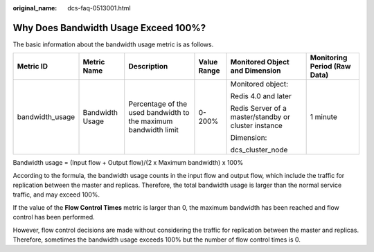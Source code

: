 :original_name: dcs-faq-0513001.html

.. _dcs-faq-0513001:

Why Does Bandwidth Usage Exceed 100%?
=====================================

The basic information about the bandwidth usage metric is as follows.

+-----------------+-----------------+-----------------------------------------------------------------+-------------+------------------------------------------------------+------------------------------+
| Metric ID       | Metric Name     | Description                                                     | Value Range | Monitored Object and Dimension                       | Monitoring Period (Raw Data) |
+=================+=================+=================================================================+=============+======================================================+==============================+
| bandwidth_usage | Bandwidth Usage | Percentage of the used bandwidth to the maximum bandwidth limit | 0-200%      | Monitored object:                                    | 1 minute                     |
|                 |                 |                                                                 |             |                                                      |                              |
|                 |                 |                                                                 |             | Redis 4.0 and later                                  |                              |
|                 |                 |                                                                 |             |                                                      |                              |
|                 |                 |                                                                 |             | Redis Server of a master/standby or cluster instance |                              |
|                 |                 |                                                                 |             |                                                      |                              |
|                 |                 |                                                                 |             | Dimension:                                           |                              |
|                 |                 |                                                                 |             |                                                      |                              |
|                 |                 |                                                                 |             | dcs_cluster_node                                     |                              |
+-----------------+-----------------+-----------------------------------------------------------------+-------------+------------------------------------------------------+------------------------------+

Bandwidth usage = (Input flow + Output flow)/(2 x Maximum bandwidth) x 100%

According to the formula, the bandwidth usage counts in the input flow and output flow, which include the traffic for replication between the master and replicas. Therefore, the total bandwidth usage is larger than the normal service traffic, and may exceed 100%.

If the value of the **Flow Control Times** metric is larger than 0, the maximum bandwidth has been reached and flow control has been performed.

However, flow control decisions are made without considering the traffic for replication between the master and replicas. Therefore, sometimes the bandwidth usage exceeds 100% but the number of flow control times is 0.
